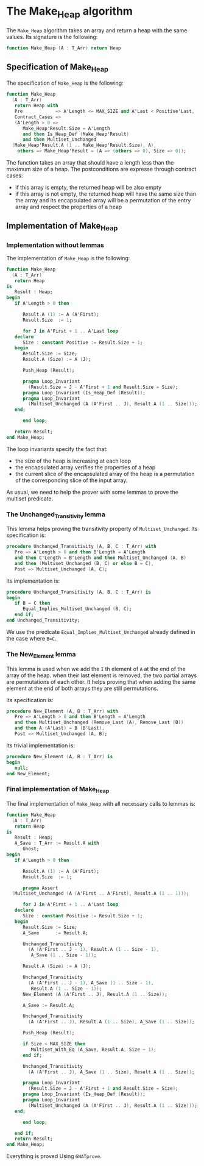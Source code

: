 # Created 2018-09-25 Tue 10:58
#+OPTIONS: author:nil title:nil toc:nil
#+EXPORT_FILE_NAME: ../../../heap/Make_Heap.org

* The Make_Heap algorithm

The ~Make_Heap~ algorithm takes an array and return a heap
with the same values. Its signature is the following:

#+BEGIN_SRC ada
  function Make_Heap (A : T_Arr) return Heap
#+END_SRC

** Specification of Make_Heap

The specification of ~Make_Heap~ is the following:

#+BEGIN_SRC ada
  function Make_Heap
    (A : T_Arr)
     return Heap with
     Pre            => A'Length <= MAX_SIZE and A'Last < Positive'Last,
     Contract_Cases =>
     (A'Length > 0 =>
        Make_Heap'Result.Size = A'Length
        and then Is_Heap_Def (Make_Heap'Result)
        and then Multiset_Unchanged
  	(Make_Heap'Result.A (1 .. Make_Heap'Result.Size), A),
      others => Make_Heap'Result = (A => (others => 0), Size => 0));
#+END_SRC

The function takes an array that should have a length less than
the maximum size of a heap. The postconditions are expresse
through contract cases:

- if this array is empty, the returned heap will be also empty
- if this array is not empty, the returned heap will have the same
  size than the array and its encapsulated array will be a
  permutation of the entry array and respect the properties of a
  heap

** Implementation of Make_Heap
*** Implementation without lemmas

The implementation of ~Make_Heap~ is the following:

#+BEGIN_SRC ada
  function Make_Heap
    (A : T_Arr)
     return Heap
  is
     Result : Heap;
  begin
     if A'Length > 0 then
  
        Result.A (1) := A (A'First);
        Result.Size  := 1;
  
        for J in A'First + 1 .. A'Last loop
  	 declare
  	    Size : constant Positive := Result.Size + 1;
  	 begin
  	    Result.Size := Size;
  	    Result.A (Size) := A (J);
  
  	    Push_Heap (Result);
  
  	    pragma Loop_Invariant
  	      (Result.Size = J - A'First + 1 and Result.Size = Size);
  	    pragma Loop_Invariant (Is_Heap_Def (Result));
  	    pragma Loop_Invariant
  	      (Multiset_Unchanged (A (A'First .. J), Result.A (1 .. Size)));
  	 end;
  
        end loop;
  
     return Result;
  end Make_Heap;
#+END_SRC

The loop invariants specify the fact that:
- the size of the heap is increasing at each loop
- the encapsulated array verifies the properties of a heap
- the current slice of the encapsulated array of the heap is a
  permutation of the corresponding slice of the input array.

As usual, we need to help the prover with some lemmas to prove the
multiset predicate.

*** The Unchanged_Transitivity lemma

This lemma helps proving the transitivity property of
~Multiset_Unchanged~. Its specification is:

#+BEGIN_SRC ada
  procedure Unchanged_Transitivity (A, B, C : T_Arr) with
     Pre => A'Length > 0 and then B'Length = A'Length
     and then C'Length = B'Length and then Multiset_Unchanged (A, B)
     and then (Multiset_Unchanged (B, C) or else B = C),
     Post => Multiset_Unchanged (A, C);
#+END_SRC

Its implementation is:

#+BEGIN_SRC ada
  procedure Unchanged_Transitivity (A, B, C : T_Arr) is
  begin
     if B = C then
        Equal_Implies_Multiset_Unchanged (B, C);
     end if;
  end Unchanged_Transitivity;
#+END_SRC

We use the predicate ~Equal_Implies_Multiset_Unchanged~ already
defined in the case where ~B=C~.

*** The New_Element lemma

This lemma is used when we add the ~I~ th element of ~A~ at the
end of the array of the heap. when their last element is removed,
the two partial arrays are permutations of each other. It helps
proving that when adding the same element at the end of both
arrays they are still permutations.

Its specification is:

#+BEGIN_SRC ada
  procedure New_Element (A, B : T_Arr) with
     Pre => A'Length > 0 and then B'Length = A'Length
     and then Multiset_Unchanged (Remove_Last (A), Remove_Last (B))
     and then A (A'Last) = B (B'Last),
     Post => Multiset_Unchanged (A, B);
#+END_SRC

Its trivial implementation is:

#+BEGIN_SRC ada
  procedure New_Element (A, B : T_Arr) is
  begin
     null;
  end New_Element;
#+END_SRC

*** Final implementation of Make_Heap

The final implementation of ~Make_Heap~ with all necessary calls
to lemmas is:

#+BEGIN_SRC ada
  function Make_Heap
    (A : T_Arr)
     return Heap
  is
     Result : Heap;
     A_Save : T_Arr := Result.A with
        Ghost;
  begin
     if A'Length > 0 then
  
        Result.A (1) := A (A'First);
        Result.Size  := 1;
  
        pragma Assert
  	(Multiset_Unchanged (A (A'First .. A'First), Result.A (1 .. 1)));
  
        for J in A'First + 1 .. A'Last loop
  	 declare
  	    Size : constant Positive := Result.Size + 1;
  	 begin
  	    Result.Size := Size;
  	    A_Save      := Result.A;
  
  	    Unchanged_Transitivity
  	      (A (A'First .. J - 1), Result.A (1 .. Size - 1),
  	       A_Save (1 .. Size - 1));
  
  	    Result.A (Size) := A (J);
  
  	    Unchanged_Transitivity
  	      (A (A'First .. J - 1), A_Save (1 .. Size - 1),
  	       Result.A (1 .. Size - 1));
  	    New_Element (A (A'First .. J), Result.A (1 .. Size));
  
  	    A_Save := Result.A;
  
  	    Unchanged_Transitivity
  	      (A (A'First .. J), Result.A (1 .. Size), A_Save (1 .. Size));
  
  	    Push_Heap (Result);
  
  	    if Size < MAX_SIZE then
  	       Multiset_With_Eq (A_Save, Result.A, Size + 1);
  	    end if;
  
  	    Unchanged_Transitivity
  	      (A (A'First .. J), A_Save (1 .. Size), Result.A (1 .. Size));
  
  	    pragma Loop_Invariant
  	      (Result.Size = J - A'First + 1 and Result.Size = Size);
  	    pragma Loop_Invariant (Is_Heap_Def (Result));
  	    pragma Loop_Invariant
  	      (Multiset_Unchanged (A (A'First .. J), Result.A (1 .. Size)));
  	 end;
  
        end loop;
  
     end if;
     return Result;
  end Make_Heap;
#+END_SRC

Everything is proved Using ~GNATprove~.
